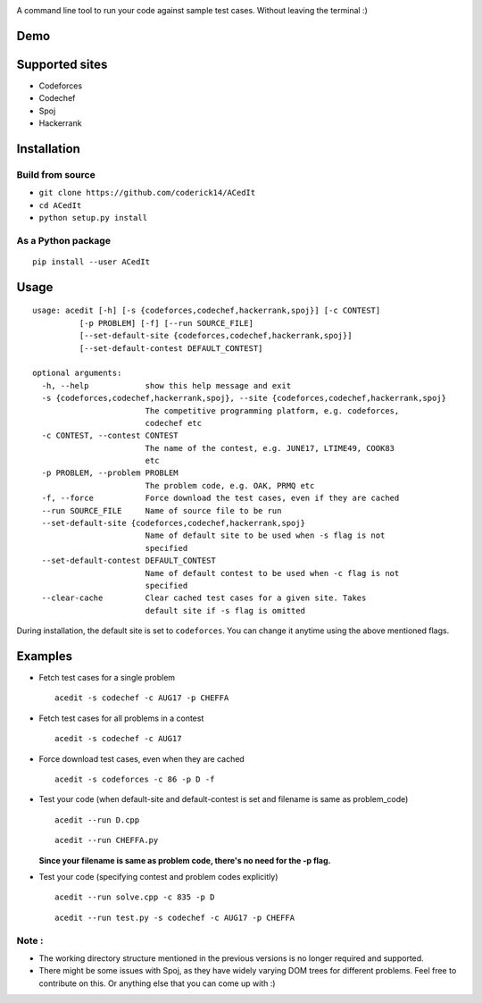 |contributions welcome| |Open Source Love| |MIT Licence|

.. raw:: html

   <h1 align="center">

.. raw:: html

    <img src="https://github.com/coderick14/ACedIt/blob/master/images/logo.png" width="500"/><br/>

.. raw:: html

   </h1>

A command line tool to run your code against sample test cases. Without leaving the terminal :)

Demo
^^^^

.. figure:: https://github.com/coderick14/ACedIt/blob/master/images/demo.gif
   :alt: Simple demo of how ACedIt works

Supported sites
^^^^^^^^^^^^^^^

-  Codeforces
-  Codechef
-  Spoj
-  Hackerrank

Installation
^^^^^^^^^^^^

Build from source
'''''''''''''''''

-  ``git clone https://github.com/coderick14/ACedIt``
-  ``cd ACedIt``
-  ``python setup.py install``

As a Python package
'''''''''''''''''''

::

    pip install --user ACedIt

Usage
^^^^^

::

    usage: acedit [-h] [-s {codeforces,codechef,hackerrank,spoj}] [-c CONTEST]
              [-p PROBLEM] [-f] [--run SOURCE_FILE]
              [--set-default-site {codeforces,codechef,hackerrank,spoj}]
              [--set-default-contest DEFAULT_CONTEST]

    optional arguments:
      -h, --help            show this help message and exit
      -s {codeforces,codechef,hackerrank,spoj}, --site {codeforces,codechef,hackerrank,spoj}
                            The competitive programming platform, e.g. codeforces,
                            codechef etc
      -c CONTEST, --contest CONTEST
                            The name of the contest, e.g. JUNE17, LTIME49, COOK83
                            etc
      -p PROBLEM, --problem PROBLEM
                            The problem code, e.g. OAK, PRMQ etc
      -f, --force           Force download the test cases, even if they are cached
      --run SOURCE_FILE     Name of source file to be run
      --set-default-site {codeforces,codechef,hackerrank,spoj}
                            Name of default site to be used when -s flag is not
                            specified
      --set-default-contest DEFAULT_CONTEST
                            Name of default contest to be used when -c flag is not
                            specified
      --clear-cache         Clear cached test cases for a given site. Takes
                            default site if -s flag is omitted

During installation, the default site is set to ``codeforces``. You
can change it anytime using the above mentioned flags.


Examples
^^^^^^^^

-  Fetch test cases for a single problem

   ::

       acedit -s codechef -c AUG17 -p CHEFFA

-  Fetch test cases for all problems in a contest

   ::

       acedit -s codechef -c AUG17

-  Force download test cases, even when they are cached

   ::

       acedit -s codeforces -c 86 -p D -f

-  Test your code (when default-site and default-contest is set and filename is same as problem_code)

   ::

       acedit --run D.cpp

   ::

       acedit --run CHEFFA.py

   **Since your filename is same as problem code, there's no need for the -p flag.**

-  Test your code (specifying contest and problem codes explicitly)

   ::

       acedit --run solve.cpp -c 835 -p D

   ::

       acedit --run test.py -s codechef -c AUG17 -p CHEFFA

Note :
''''''

-  The working directory structure mentioned in the previous versions is no longer required and supported.

-  There might be some issues with Spoj, as they have widely varying DOM trees for different problems. Feel free to contribute on this. Or anything else that you can come up with :)

.. |contributions welcome| image:: https://img.shields.io/badge/contributions-welcome-brightgreen.svg?style=flat
   :target: https://github.com/coderick14/ACedIt/issues
.. |Open Source Love| image:: https://badges.frapsoft.com/os/v2/open-source.svg?v=103
   :target: https://github.com/coderick14/ACedIt/
.. |MIT Licence| image:: https://badges.frapsoft.com/os/mit/mit.svg?v=103
   :target: https://opensource.org/licenses/mit-license.php